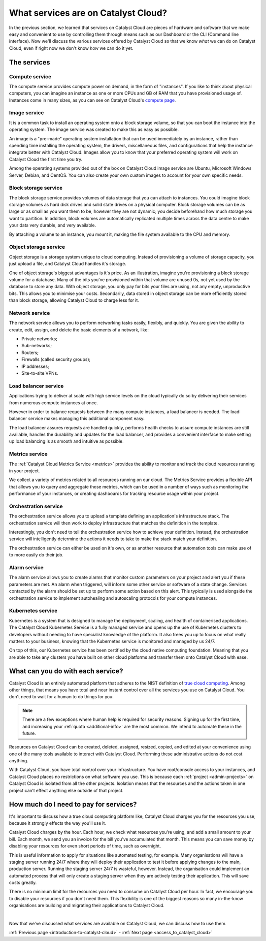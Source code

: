 .. _services_on_the_catalyst_cloud:

####################################
What services are on Catalyst Cloud?
####################################

In the previous section, we learned that services on Catalyst Cloud are
pieces of hardware and software that we make easy and convenient to use by
controlling them through means such as our Dashboard or the CLI (Command line
interface). Now we'll discuss the various services
offered by Catalyst Cloud so that we know *what* we can do on Catalyst
Cloud, even if right now we don't know *how* we can do it yet.


*************
The services
*************

Compute service
===============

The compute service provides compute power on demand, in the form of
"instances". If you like to think about physical computers, you can imagine an
instance as one or more CPUs and GB of RAM that you have provisioned usage of.
Instances come in many sizes, as you can see on Catalyst Cloud's `compute
page`_.

.. _`compute page`: https://catalystcloud.nz/services/iaas/compute/#prices

Image service
=============

It is a common task to install an operating system onto a block storage volume,
so that you can boot the instance into the operating system. The image service
was created to make this as easy as possible.

An image is a "pre-made" operating system installation that can be used
immediately by an instance, rather than spending time installing the operating
system, the drivers, miscellaneous files, and configurations that help the
instance integrate better with Catalyst Cloud. Images allow you to know
that your preferred operating system will work on Catalyst Cloud the first
time you try.

Among the operating systems provided out of the box on Catalyst Cloud image
service are Ubuntu, Microsoft Windows Server, Debian, and CentOS. You can
also create your own custom images to account for your own specific needs.

Block storage service
=====================

The block storage service provides volumes of data storage that you can attach
to instances. You could imagine block storage volumes as hard disk drives and
solid state drives on a physical computer. Block storage volumes can be as
large or as small as you want them to be, however they are not dynamic; you
decide beforehand how much storage you want to partition. In addition,
block volumes are automatically replicated multiple times across the data
centre to make your data very durable, and very available.

By attaching a volume to an instance, you mount it, making the file system
available to the CPU and memory.

Object storage service
======================

Object storage is a storage system unique to cloud computing. Instead of
provisioning a volume of storage capacity, you just upload a file, and Catalyst
Cloud handles it's storage.

One of object storage's biggest advantages is it's price. As an illustration,
imagine you're provisioning a block storage volume for a database. Many of the
bits you've provisioned within that volume are unused 0s, not yet used by the
database to store any data. With object storage, you only pay for bits your
files are using, not any empty, unproductive bits. This allows you to minimise
your costs. Secondarily, data stored in object storage can be more efficiently
stored than block storage, allowing Catalyst Cloud to charge less for it.

Network service
===============

The network service allows you to perform networking tasks easily, flexibly,
and quickly. You are given the ability to create, edit, assign, and delete the
basic elements of a network, like:

* Private networks;
* Sub-networks;
* Routers;
* Firewalls (called security groups);
* IP addresses;
* Site-to-site VPNs.

Load balancer service
=====================

Applications trying to deliver at scale with high service levels on the cloud
typically do so by delivering their services from numerous compute instances at
once.

However in order to balance requests between the many compute instances, a load
balancer is needed. The load balancer service makes managing this additional
component easy.

The load balancer assures requests are handled quickly, performs health checks
to assure compute instances are still available, handles the durability and
updates for the load balancer, and provides a convenient interface to make
setting up load balancing is as smooth and intuitive as possible.

Metrics service
===============

The :ref:`Catalyst Cloud Metrics Service <metrics>` provides the ability to
monitor and track the cloud resources running in your project.

We collect a variety of metrics related to all resources running on our cloud.
The Metrics Service provides a flexible API that allows you to query and aggregate
those metrics, which can be used in a number of ways such as monitoring the performance
of your instances, or creating dashboards for tracking resource usage within your project.

Orchestration service
=====================

The orchestration service allows you to upload a template defining an
application's infrastructure stack. The orchestration service will then work to
deploy infrastructure that matches the definition in the template.

Interestingly, you don't need to tell the orchestration service how to achieve
your definition. Instead, the orchestration service will intelligently
determine the actions it needs to take to make the stack match your definition.

The orchestration service can either be used on it's own, or as another
resource that automation tools can make use of to more easily do their job.

Alarm service
=============

The alarm service allows you to create alarms that monitor custom parameters on
your project and alert you if these parameters are met. An alarm when
triggered, will inform some other service or software of a state change.
Services contacted by the alarm should be set up to perform some action based
on this alert. This typically is used alongside the orchestration service to
implement autohealing and autoscaling protocols for your compute instances.

Kubernetes service
==================

Kubernetes is a system that is designed to manage the deployment, scaling, and
health of containerised applications. The Catalyst Cloud Kubernetes Service is a
fully managed service and opens up the use of Kubernetes clusters to developers
without needing to have specialist knowledge of the platform. It also frees you
up to focus on what really matters to your business, knowing that the
Kubernetes service is monitored and managed by us 24/7.

On top of this, our Kubernetes service has been certified by the cloud native
computing foundation. Meaning that you are able to take any clusters you have
built on other cloud platforms and transfer them onto Catalyst Cloud with
ease.

**********************************
What can you do with each service?
**********************************

Catalyst Cloud is an entirely automated platform that adheres to the NIST
definition of `true cloud computing <https://csrc.nist.gov/publications/d
etail/sp/800-145/final>`_. Among other things, that means you have total and
near instant control over all the services you use on Catalyst Cloud. You
don't need to wait for a human to do things for you.

.. note::
  There are a few exceptions where human help *is* required for security
  reasons. Signing up for the first time, and increasing your
  :ref:`quota <additional-info>` are the most common.
  We intend to automate these in the future.

Resources on Catalyst Cloud can be created, deleted, assigned, resized,
copied, and edited at your convenience using one of the many tools available to
interact with Catalyst Cloud. Performing these administrative actions do
not cost anything.

With Catalyst Cloud, you have total control over your infrastructure. You
have root/console access to your instances, and Catalyst Cloud places no
restrictions on what software you use. This is because each
:ref:`project <admin-projects>` on Catalyst Cloud is
isolated from all the other projects. Isolation means that the resources and
the actions taken in one project can't effect anything else outside of that
project.

***************************************
How much do I need to pay for services?
***************************************

It's important to discuss how a true cloud computing platform like, Catalyst
Cloud charges you for the resources you use; because it strongly effects the
way you'll use it.

Catalyst Cloud charges by the hour. Each hour, we check what resources you're
using, and add a small amount to your bill. Each month, we send you an invoice
for the bill you've accumulated that month. This means you can save money by
disabling your resources for even short periods of time, such as overnight.

This is useful information to apply for situations like automated testing, for
example. Many organisations will have a staging server running 24/7 where they
will deploy their application to test it before applying changes to the main,
production server. Running the staging server 24/7 is wasteful, however.
Instead, the organisation could implement an automated process that will only
create a staging server when they are actively testing their application. This
will save costs greatly.

There is no minimum limit for the resources you need to consume on Catalyst
Cloud per hour. In fact, we encourage you to disable your resources if you
don't need them. This flexibility is one of the biggest reasons so many
in-the-know organisations are building and migrating their applications to
Catalyst Cloud.

|

Now that we've discussed what services are available on Catalyst Cloud, we
can discuss how to use them.


:ref:`Previous page <introduction-to-catalyst-cloud>` -
:ref:`Next page <access_to_catalyst_cloud>`
